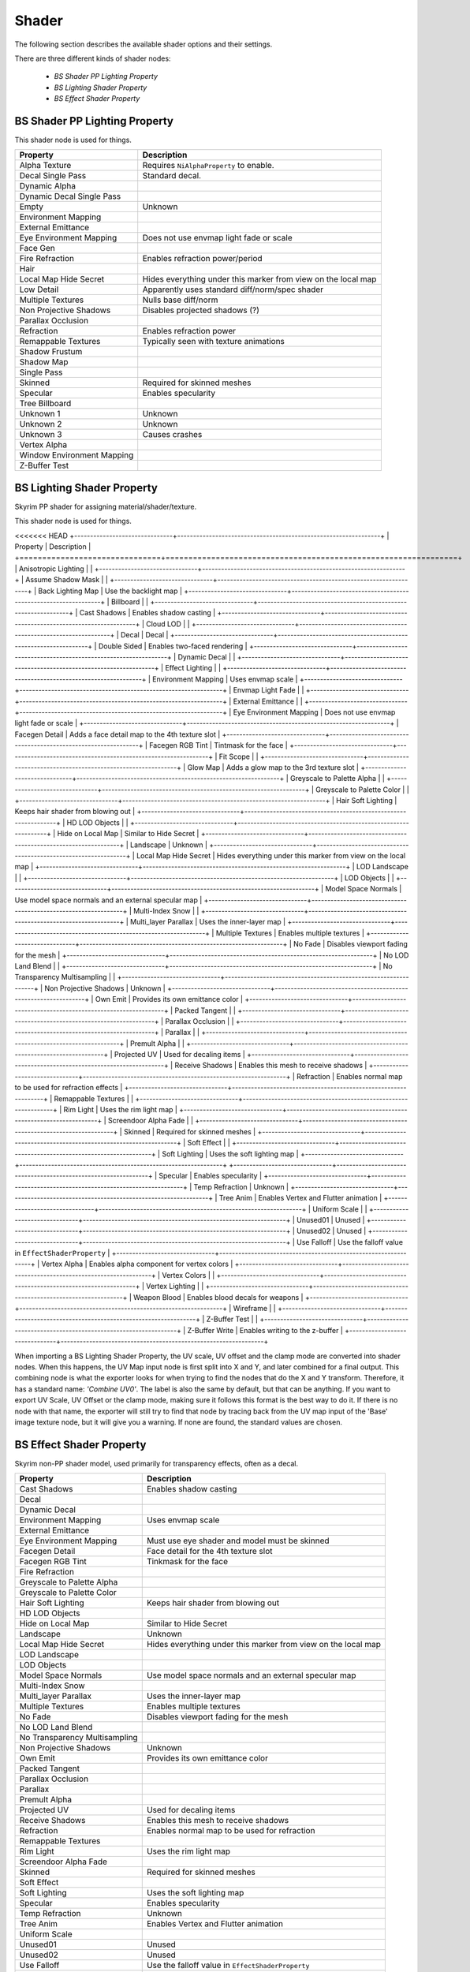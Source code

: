 .. _shader:

Shader
======

.. improve description

The following section describes the available shader options and their settings.

There are three different kinds of shader nodes:

   * *BS Shader PP Lighting Property*
   * *BS Lighting Shader Property*
   * *BS Effect Shader Property*

.. maybe use tables? will save a lot of scrolling

.. _shader-pplight:

BS Shader PP Lighting Property
------------------------------

.. Describe this type

This shader node is used for things.

+----------------------------+---------------------------------------------------------------+
|          Property          |                          Description                          |
+============================+===============================================================+
| Alpha Texture              | Requires ``NiAlphaProperty`` to enable.                       |
+----------------------------+---------------------------------------------------------------+
| Decal Single Pass          | Standard decal.                                               |
+----------------------------+---------------------------------------------------------------+
| Dynamic Alpha              |                                                               |
+----------------------------+---------------------------------------------------------------+
| Dynamic Decal Single Pass  |                                                               |
+----------------------------+---------------------------------------------------------------+
| Empty                      | Unknown                                                       |
+----------------------------+---------------------------------------------------------------+
| Environment Mapping        |                                                               |
+----------------------------+---------------------------------------------------------------+
| External Emittance         |                                                               |
+----------------------------+---------------------------------------------------------------+
| Eye Environment Mapping    | Does not use envmap light fade or scale                       |
+----------------------------+---------------------------------------------------------------+
| Face Gen                   |                                                               |
+----------------------------+---------------------------------------------------------------+
| Fire Refraction            | Enables refraction power/period                               |
+----------------------------+---------------------------------------------------------------+
| Hair                       |                                                               |
+----------------------------+---------------------------------------------------------------+
| Local Map Hide Secret      | Hides everything under this marker from view on the local map |
+----------------------------+---------------------------------------------------------------+
| Low Detail                 | Apparently uses standard diff/norm/spec shader                |
+----------------------------+---------------------------------------------------------------+
| Multiple Textures          | Nulls base diff/norm                                          |
+----------------------------+---------------------------------------------------------------+
| Non Projective Shadows     | Disables projected shadows (?)                                |
+----------------------------+---------------------------------------------------------------+
| Parallax Occlusion         |                                                               |
+----------------------------+---------------------------------------------------------------+
| Refraction                 | Enables refraction power                                      |
+----------------------------+---------------------------------------------------------------+
| Remappable Textures        | Typically seen with texture animations                        |
+----------------------------+---------------------------------------------------------------+
| Shadow Frustum             |                                                               |
+----------------------------+---------------------------------------------------------------+
| Shadow Map                 |                                                               |
+----------------------------+---------------------------------------------------------------+
| Single Pass                |                                                               |
+----------------------------+---------------------------------------------------------------+
| Skinned                    | Required for skinned meshes                                   |
+----------------------------+---------------------------------------------------------------+
| Specular                   | Enables specularity                                           |
+----------------------------+---------------------------------------------------------------+
| Tree Billboard             |                                                               |
+----------------------------+---------------------------------------------------------------+
| Unknown 1                  | Unknown                                                       |
+----------------------------+---------------------------------------------------------------+
| Unknown 2                  | Unknown                                                       |
+----------------------------+---------------------------------------------------------------+
| Unknown 3                  | Causes crashes                                                |
+----------------------------+---------------------------------------------------------------+
| Vertex Alpha               |                                                               |
+----------------------------+---------------------------------------------------------------+
| Window Environment Mapping |                                                               |
+----------------------------+---------------------------------------------------------------+
| Z-Buffer Test              |                                                               |
+----------------------------+---------------------------------------------------------------+

.. _shader-light:

BS Lighting Shader Property
---------------------------

.. Describe this type

Skyrim PP shader for assigning material/shader/texture.

This shader node is used for things.

<<<<<<< HEAD
+-------------------------------+----------------------------------------------------------------+
|           Property            |                          Description                           |
+===============================+================================================================+
| Anisotropic Lighting          |                                                                |
+-------------------------------+----------------------------------------------------------------+
| Assume Shadow Mask            |                                                                |
+-------------------------------+----------------------------------------------------------------+
| Back Lighting Map             | Use the backlight map                                          |
+-------------------------------+----------------------------------------------------------------+
| Billboard                     |                                                                |
+-------------------------------+----------------------------------------------------------------+
| Cast Shadows                  | Enables shadow casting                                         |
+-------------------------------+----------------------------------------------------------------+
| Cloud LOD                     |                                                                |
+-------------------------------+----------------------------------------------------------------+
| Decal                         | Decal                                                          |
+-------------------------------+----------------------------------------------------------------+
| Double Sided                  | Enables two-faced rendering                                    |
+-------------------------------+----------------------------------------------------------------+
| Dynamic Decal                 |                                                                |
+-------------------------------+----------------------------------------------------------------+
| Effect Lighting               |                                                                |
+-------------------------------+----------------------------------------------------------------+
| Environment Mapping           | Uses envmap scale                                              |
+-------------------------------+----------------------------------------------------------------+
| Envmap Light Fade             |                                                                |
+-------------------------------+----------------------------------------------------------------+
| External Emittance            |                                                                |
+-------------------------------+----------------------------------------------------------------+
| Eye Environment Mapping       | Does not use envmap light fade or scale                        |
+-------------------------------+----------------------------------------------------------------+
| Facegen Detail                | Adds a face detail map to the 4th texture slot                 |
+-------------------------------+----------------------------------------------------------------+
| Facegen RGB Tint              | Tintmask for the face                                          |
+-------------------------------+----------------------------------------------------------------+
| Fit Scope                     |                                                                |
+-------------------------------+----------------------------------------------------------------+
| Glow Map                      | Adds a glow map to the 3rd texture slot                        |
+-------------------------------+----------------------------------------------------------------+
| Greyscale to Palette Alpha    |                                                                |
+-------------------------------+----------------------------------------------------------------+
| Greyscale to Palette Color    |                                                                |
+-------------------------------+----------------------------------------------------------------+
| Hair Soft Lighting            | Keeps hair shader from blowing out                             |
+-------------------------------+----------------------------------------------------------------+
| HD LOD Objects                |                                                                |
+-------------------------------+----------------------------------------------------------------+
| Hide on Local Map             | Similar to Hide Secret                                         |
+-------------------------------+----------------------------------------------------------------+
| Landscape                     | Unknown                                                        |
+-------------------------------+----------------------------------------------------------------+
| Local Map Hide Secret         | Hides everything under this marker from view  on the local map |
+-------------------------------+----------------------------------------------------------------+
| LOD Landscape                 |                                                                |
+-------------------------------+----------------------------------------------------------------+
| LOD Objects                   |                                                                |
+-------------------------------+----------------------------------------------------------------+
| Model Space Normals           | Use model space normals and an external  specular map          |
+-------------------------------+----------------------------------------------------------------+
| Multi-Index Snow              |                                                                |
+-------------------------------+----------------------------------------------------------------+
| Multi_layer Parallax          | Uses the inner-layer map                                       |
+-------------------------------+----------------------------------------------------------------+
| Multiple Textures             | Enables multiple textures                                      |
+-------------------------------+----------------------------------------------------------------+
| No Fade                       | Disables viewport fading for the mesh                          |
+-------------------------------+----------------------------------------------------------------+
| No LOD Land Blend             |                                                                |
+-------------------------------+----------------------------------------------------------------+
| No Transparency Multisampling |                                                                |
+-------------------------------+----------------------------------------------------------------+
| Non Projective Shadows        | Unknown                                                        |
+-------------------------------+----------------------------------------------------------------+
| Own Emit                      | Provides its own emittance color                               |
+-------------------------------+----------------------------------------------------------------+
| Packed Tangent                |                                                                |
+-------------------------------+----------------------------------------------------------------+
| Parallax Occlusion            |                                                                |
+-------------------------------+----------------------------------------------------------------+
| Parallax                      |                                                                |
+-------------------------------+----------------------------------------------------------------+
| Premult Alpha                 |                                                                |
+-------------------------------+----------------------------------------------------------------+
| Projected UV                  | Used for decaling items                                        |
+-------------------------------+----------------------------------------------------------------+
| Receive Shadows               | Enables this mesh to receive shadows                           |
+-------------------------------+----------------------------------------------------------------+
| Refraction                    | Enables normal map to be used for refraction effects           |
+-------------------------------+----------------------------------------------------------------+
| Remappable Textures           |                                                                |
+-------------------------------+----------------------------------------------------------------+
| Rim Light                     | Uses the rim light map                                         |
+-------------------------------+----------------------------------------------------------------+
| Screendoor Alpha Fade         |                                                                |
+-------------------------------+----------------------------------------------------------------+
| Skinned                       | Required for skinned meshes                                    |
+-------------------------------+----------------------------------------------------------------+
| Soft Effect                   |                                                                |
+-------------------------------+----------------------------------------------------------------+
| Soft Lighting                 | Uses the soft lighting map                                     |
+-------------------------------+----------------------------------------------------------------+
+-------------------------------+----------------------------------------------------------------+
| Specular                      | Enables specularity                                            |
+-------------------------------+----------------------------------------------------------------+
| Temp Refraction               | Unknown                                                        |
+-------------------------------+----------------------------------------------------------------+
| Tree Anim                     | Enables Vertex and Flutter animation                           |
+-------------------------------+----------------------------------------------------------------+
| Uniform Scale                 |                                                                |
+-------------------------------+----------------------------------------------------------------+
| Unused01                      | Unused                                                         |
+-------------------------------+----------------------------------------------------------------+
| Unused02                      | Unused                                                         |
+-------------------------------+----------------------------------------------------------------+
| Use Falloff                   | Use the falloff value in ``EffectShaderProperty``              |
+-------------------------------+----------------------------------------------------------------+
| Vertex Alpha                  | Enables alpha component for vertex colors                      |
+-------------------------------+----------------------------------------------------------------+
| Vertex Colors                 |                                                                |
+-------------------------------+----------------------------------------------------------------+
| Vertex Lighting               |                                                                |
+-------------------------------+----------------------------------------------------------------+
| Weapon Blood                  | Enables blood decals for weapons                               |
+-------------------------------+----------------------------------------------------------------+
| Wireframe                     |                                                                |
+-------------------------------+----------------------------------------------------------------+
| Z-Buffer Test                 |                                                                |
+-------------------------------+----------------------------------------------------------------+
| Z-Buffer Write                | Enables writing to the z-buffer                                |
+-------------------------------+----------------------------------------------------------------+

When importing a BS Lighting Shader Property, the UV scale, UV offset and the clamp mode are converted into shader 
nodes. When this happens, the UV Map input node is first split into X and Y, and later combined for a final output. 
This combining node is what the exporter looks for when trying to find the nodes that do the X and Y transform. 
Therefore, it has a standard name: *'Combine UV0'*. The label is also the same by default, but that can be anything. 
If you want to export UV Scale, UV Offset or the clamp mode, making sure it follows this format is the best way to do 
it. If there is no node with that name, the exporter will still try to find that node by tracing back from the UV map 
input of the 'Base' image texture node, but it will give you a warning. If none are found, the standard values are 
chosen.

.. _shader-effect:

BS Effect Shader Property
-------------------------

.. Describe this type

Skyrim non-PP shader model, used primarily for transparency effects, often as a decal.

+-------------------------------+---------------------------------------------------------------+
|           Property            |                          Description                          |
+===============================+===============================================================+
| Cast Shadows                  | Enables shadow casting                                        |
+-------------------------------+---------------------------------------------------------------+
| Decal                         |                                                               |
+-------------------------------+---------------------------------------------------------------+
| Dynamic Decal                 |                                                               |
+-------------------------------+---------------------------------------------------------------+
| Environment Mapping           | Uses envmap scale                                             |
+-------------------------------+---------------------------------------------------------------+
| External Emittance            |                                                               |
+-------------------------------+---------------------------------------------------------------+
| Eye Environment Mapping       | Must use eye shader and model must be skinned                 |
+-------------------------------+---------------------------------------------------------------+
| Facegen Detail                | Face detail for the 4th texture slot                          |
+-------------------------------+---------------------------------------------------------------+
| Facegen RGB Tint              | Tinkmask for the face                                         |
+-------------------------------+---------------------------------------------------------------+
| Fire Refraction               |                                                               |
+-------------------------------+---------------------------------------------------------------+
| Greyscale to Palette Alpha    |                                                               |
+-------------------------------+---------------------------------------------------------------+
| Greyscale to Palette Color    |                                                               |
+-------------------------------+---------------------------------------------------------------+
| Hair Soft Lighting            | Keeps hair shader from blowing out                            |
+-------------------------------+---------------------------------------------------------------+
| HD LOD Objects                |                                                               |
+-------------------------------+---------------------------------------------------------------+
| Hide on Local Map             | Similar to Hide Secret                                        |
+-------------------------------+---------------------------------------------------------------+
| Landscape                     | Unknown                                                       |
+-------------------------------+---------------------------------------------------------------+
| Local Map Hide Secret         | Hides everything under this marker from view on the local map |
+-------------------------------+---------------------------------------------------------------+
| LOD Landscape                 |                                                               |
+-------------------------------+---------------------------------------------------------------+
| LOD Objects                   |                                                               |
+-------------------------------+---------------------------------------------------------------+
| Model Space Normals           | Use model space normals and an external specular map          |
+-------------------------------+---------------------------------------------------------------+
| Multi-Index Snow              |                                                               |
+-------------------------------+---------------------------------------------------------------+
| Multi_layer Parallax          | Uses the inner-layer map                                      |
+-------------------------------+---------------------------------------------------------------+
| Multiple Textures             | Enables multiple textures                                     |
+-------------------------------+---------------------------------------------------------------+
| No Fade                       | Disables viewport fading for the mesh                         |
+-------------------------------+---------------------------------------------------------------+
| No LOD Land Blend             |                                                               |
+-------------------------------+---------------------------------------------------------------+
| No Transparency Multisampling |                                                               |
+-------------------------------+---------------------------------------------------------------+
| Non Projective Shadows        | Unknown                                                       |
+-------------------------------+---------------------------------------------------------------+
| Own Emit                      | Provides its own emittance color                              |
+-------------------------------+---------------------------------------------------------------+
| Packed Tangent                |                                                               |
+-------------------------------+---------------------------------------------------------------+
| Parallax Occlusion            |                                                               |
+-------------------------------+---------------------------------------------------------------+
| Parallax                      |                                                               |
+-------------------------------+---------------------------------------------------------------+
| Premult Alpha                 |                                                               |
+-------------------------------+---------------------------------------------------------------+
| Projected UV                  | Used for decaling items                                       |
+-------------------------------+---------------------------------------------------------------+
| Receive Shadows               | Enables this mesh to receive shadows                          |
+-------------------------------+---------------------------------------------------------------+
| Refraction                    | Enables normal map to be used for refraction                  |
+-------------------------------+---------------------------------------------------------------+
| Remappable Textures           |                                                               |
+-------------------------------+---------------------------------------------------------------+
| Rim Light                     | Uses the rim light map                                        |
+-------------------------------+---------------------------------------------------------------+
| Screendoor Alpha Fade         |                                                               |
+-------------------------------+---------------------------------------------------------------+
| Skinned                       | Required for skinned meshes                                   |
+-------------------------------+---------------------------------------------------------------+
| Soft Effect                   |                                                               |
+-------------------------------+---------------------------------------------------------------+
| Soft Lighting                 | Uses the soft lighting map                                    |
+-------------------------------+---------------------------------------------------------------+
| Specular                      | Enables specularity                                           |
+-------------------------------+---------------------------------------------------------------+
| Temp Refraction               | Unknown                                                       |
+-------------------------------+---------------------------------------------------------------+
| Tree Anim                     | Enables Vertex and Flutter animation                          |
+-------------------------------+---------------------------------------------------------------+
| Uniform Scale                 |                                                               |
+-------------------------------+---------------------------------------------------------------+
| Unused01                      | Unused                                                        |
+-------------------------------+---------------------------------------------------------------+
| Unused02                      | Unused                                                        |
+-------------------------------+---------------------------------------------------------------+
| Use Falloff                   | Use the falloff value in ``EffectShaderProperty``             |
+-------------------------------+---------------------------------------------------------------+
| Vertex Alpha                  | Enables alpha component for vertex colors                     |
+-------------------------------+---------------------------------------------------------------+
| Vertex Colors                 |                                                               |
+-------------------------------+---------------------------------------------------------------+
| Vertex Lighting               |                                                               |
+-------------------------------+---------------------------------------------------------------+
| Weapon Blood                  | Enables blood decals for weapons                              |
+-------------------------------+---------------------------------------------------------------+
| Wireframe                     |                                                               |
+-------------------------------+---------------------------------------------------------------+
| Z-Buffer Test                 |                                                               |
+-------------------------------+---------------------------------------------------------------+
| Z-Buffer Write                | Enables writing to the z-buffer                               |
+-------------------------------+---------------------------------------------------------------+

.. _shader-lol:

.. -------------------------
.. BS Shader Property
.. -------------------------

.. It has no settings attached what is it for? 
